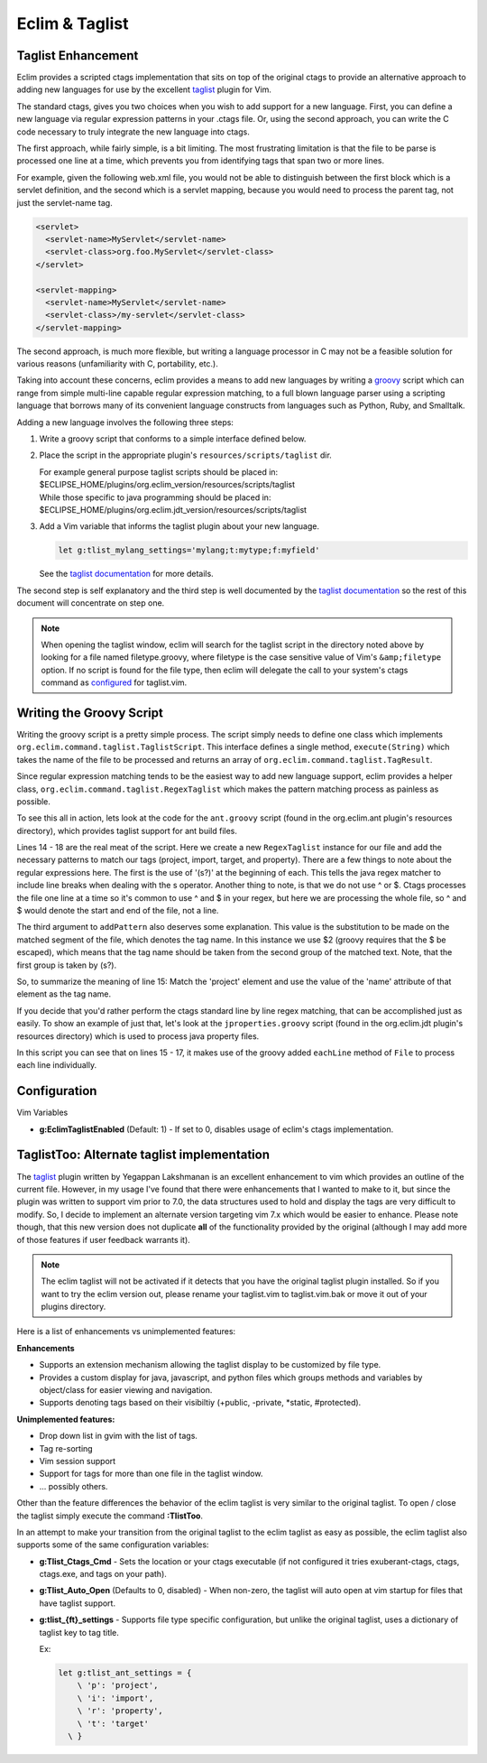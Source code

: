 .. Copyright (C) 2005 - 2009  Eric Van Dewoestine

   This program is free software: you can redistribute it and/or modify
   it under the terms of the GNU General Public License as published by
   the Free Software Foundation, either version 3 of the License, or
   (at your option) any later version.

   This program is distributed in the hope that it will be useful,
   but WITHOUT ANY WARRANTY; without even the implied warranty of
   MERCHANTABILITY or FITNESS FOR A PARTICULAR PURPOSE.  See the
   GNU General Public License for more details.

   You should have received a copy of the GNU General Public License
   along with this program.  If not, see <http://www.gnu.org/licenses/>.

.. _vim/common/taglist:

Eclim & Taglist
===============

Taglist Enhancement
-------------------

Eclim provides a scripted ctags implementation that sits on top of the original
ctags to provide an alternative approach to adding new languages for use by the
excellent taglist_ plugin for Vim.

The standard ctags, gives you two choices when you wish to add support for a new
language.  First, you can define a new language via regular expression patterns
in your .ctags file.  Or, using the second approach, you can write the C code
necessary to truly integrate the new language into ctags.

The first approach, while fairly simple, is a bit limiting.  The most
frustrating limitation is that the file to be parse is processed one line at a
time, which prevents you from identifying tags that span two or more lines.

For example, given the following web.xml file, you would not be able to
distinguish between the first block which is a servlet definition, and the
second which is a servlet mapping, because you would need to process the parent
tag, not just the servlet-name tag.

.. code-block:: xml

  <servlet>
    <servlet-name>MyServlet</servlet-name>
    <servlet-class>org.foo.MyServlet</servlet-class>
  </servlet>

  <servlet-mapping>
    <servlet-name>MyServlet</servlet-name>
    <servlet-class>/my-servlet</servlet-class>
  </servlet-mapping>

The second approach, is much more flexible, but writing a language processor in
C may not be a feasible solution for various reasons (unfamiliarity with C,
portability, etc.).

Taking into account these concerns, eclim provides a means to add new languages
by writing a groovy_ script which can range from simple multi-line capable
regular expression matching, to a full blown language parser using a scripting
language that borrows many of its convenient language constructs from languages
such as Python, Ruby, and Smalltalk.

Adding a new language involves the following three steps\:

#.  Write a groovy script that conforms to a simple interface defined
    below.
#.  Place the script in the appropriate plugin's ``resources/scripts/taglist``
    dir.

    | For example general purpose taglist scripts should be placed in\:
    | $ECLIPSE_HOME/plugins/org.eclim_version/resources/scripts/taglist
    | While those specific to java programming should be placed in\:
    | $ECLIPSE_HOME/plugins/org.eclim.jdt_version/resources/scripts/taglist
#.  Add a Vim variable that informs the taglist plugin about your new
    language.

    .. code-block:: vim

      let g:tlist_mylang_settings='mylang;t:mytype;f:myfield'

    See the `taglist documentation`_ for more details.

The second step is self explanatory and the third step is well documented by the
`taglist documentation`_ so the rest of this document will
concentrate on step one.

.. note::

  When opening the taglist window, eclim will search for the taglist script in
  the directory noted above by looking for a file named filetype.groovy, where
  filetype is the case sensitive value of Vim's ``&amp;filetype`` option.  If no
  script is found for the file type, then eclim will delegate the call to your
  system's ctags command as configured_ for taglist.vim.


Writing the Groovy Script
-------------------------

Writing the groovy script is a pretty simple process.  The script simply needs
to define one class which implements
``org.eclim.command.taglist.TaglistScript``.  This interface defines a single
method, ``execute(String)`` which takes the name of the file to be processed and
returns an array of ``org.eclim.command.taglist.TagResult``.

Since regular expression matching tends to be the easiest way to add new
language support, eclim provides a helper class,
``org.eclim.command.taglist.RegexTaglist`` which makes the pattern matching
process as painless as possible.

To see this all in action, lets look at the code for the ``ant.groovy`` script
(found in the org.eclim.ant plugin's resources directory), which provides
taglist support for ant build files.

.. code-block:: groovy
   :linenos:

   import org.eclim.command.taglist.RegexTaglist;
   import org.eclim.command.taglist.TaglistScript;
   import org.eclim.command.taglist.TagResult;

   /**
    * Processes tags for ant files.
    */
   class AntTags implements TaglistScript
   {
     public TagResult[] execute (String file)
     {
       def regex = null;
       try{
         regex = new RegexTaglist(file);
         regex.addPattern('p', ~/(s?)<project\s+[^>]*?name=['"](.*?)['"]/, "\$2");
         regex.addPattern('i', ~/(s?)<import\s+[^>]*?file=['"](.*?)['"]/, "\$2");
         regex.addPattern('t', ~/(s?)<target\s+[^>]*?name=['"](.*?)['"]/, "\$2");
         regex.addPattern('r', ~/(s?)<property\s+[^>]*?name=['"](.*?)['"]/, "\$2");

         return regex.execute();
       }finally{
         if (regex != null) regex.close();
       }
     }
   }


Lines 14 - 18 are the real meat of the script.  Here we create a new
``RegexTaglist`` instance for our file and add the necessary patterns to match
our tags (project, import, target, and property).  There are a few things to
note about the regular expressions here.  The first is the use of '(s?)' at the
beginning of each.  This tells the java regex matcher to include line breaks
when dealing with the \s operator.  Another thing to note, is that we do not use
^ or $.  Ctags processes the file one line at a time so it's common to use ^ and
$ in your regex, but here we are processing the whole file, so ^ and $ would
denote the start and end of the file, not a line.

The third argument to ``addPattern`` also deserves some explanation.  This value
is the substitution to be made on the matched segment of the file, which denotes
the tag name.  In this instance we use $2 (groovy requires that the $ be
escaped), which means that the tag name should be taken from the second group of
the matched text.  Note, that the first group is taken by (s?).

So, to summarize the meaning of line 15: Match the 'project' element and use the
value of the 'name' attribute of that element as the tag name.

If you decide that you'd rather perform the ctags standard line by line regex
matching, that can be accomplished just as easily.  To show an example of just
that, let's look at the ``jproperties.groovy`` script (found in the
org.eclim.jdt plugin's resources directory) which is used to process java
property files.

.. code-block:: groovy
   :linenos:

   import java.io.File;

   import org.eclim.command.taglist.TaglistScript;
   import org.eclim.command.taglist.TagResult;

   /**
    * Processes tags for java property files.
    */
   class PropertiesTags implements TaglistScript
   {
     public TagResult[] execute (String file)
     {
       def results = [];
       def lineNumber = 0;
       new File(file).eachLine {
         line -> processTag(line, ++lineNumber, file, results)
       };

       return (TagResult[])results.toArray(new TagResult[results.size()]);
     }

     void processTag (line, lineNumber, file, results)
     {
       def matcher = line =~ /^\s*([^#]+)\s*=.*/;
       if(matcher.matches()){
         def name = matcher[0][1];
         def tag = new TagResult(
           file:file, pattern:line, line:lineNumber, kind:'p', name:name);

         results.add(tag);
       }
     }
   }

In this script you can see that on lines 15 - 17, it makes use of the groovy
added ``eachLine`` method of ``File`` to process each line individually.


Configuration
--------------

Vim Variables

.. _g\:EclimTaglistEnabled:

- **g:EclimTaglistEnabled** (Default: 1) -
  If set to 0, disables usage of eclim's ctags implementation.

.. _taglisttoo:

TaglistToo: Alternate taglist implementation
--------------------------------------------

The taglist_ plugin written by Yegappan Lakshmanan is an excellent enhancement
to vim which provides an outline of the current file.  However, in my usage
I've found that there were enhancements that I wanted to make to it, but since
the plugin was written to support vim prior to 7.0, the data structures used to
hold and display the tags are very difficult to modify.  So, I decide to
implement an alternate version targeting vim 7.x which would be easier to
enhance.  Please note though, that this new version does not duplicate **all**
of the functionality provided by the original (although I may add more of those
features if user feedback warrants it).

.. note::

  The eclim taglist will not be activated if it detects that you have the
  original taglist plugin installed.  So if you want to try the eclim version
  out, please rename your taglist.vim to taglist.vim.bak or move it out of your
  plugins directory.

Here is a list of enhancements vs unimplemented features:

**Enhancements**

- Supports an extension mechanism allowing the taglist display to be customized
  by file type.
- Provides a custom display for java, javascript, and python files which groups
  methods and variables by object/class for easier viewing and navigation.
- Supports denoting tags based on their visibiltiy (+public, -private, \*static,
  #protected).

**Unimplemented features:**

- Drop down list in gvim with the list of tags.
- Tag re-sorting
- Vim session support
- Support for tags for more than one file in the taglist window.
- ... possibly others.

Other than the feature differences the behavior of the eclim taglist is very
similar to the original taglist. To open / close the taglist simply execute the
command **:TlistToo**.

In an attempt to make your transition from the original taglist to the eclim
taglist as easy as possible, the eclim taglist also supports some of the same
configuration variables\:

- **g:Tlist_Ctags_Cmd** - Sets the location or your ctags executable (if not
  configured it tries exuberant-ctags, ctags, ctags.exe, and tags on your path).
- **g:Tlist_Auto_Open** (Defaults to 0, disabled) - When non-zero, the taglist
  will auto open at vim startup for files that have taglist support.
- **g:tlist_{ft}_settings** - Supports file type specific configuration, but
  unlike the original taglist, uses a dictionary of taglist key to tag title.

  Ex\:

  .. code-block:: vim

    let g:tlist_ant_settings = {
        \ 'p': 'project',
        \ 'i': 'import',
        \ 'r': 'property',
        \ 't': 'target'
      \ }


.. _taglist: http://www.vim.org/scripts/script.php?script_id=273
.. _taglist documentation: http://vim-taglist.sourceforge.net/manual.html#taglist-extend
.. _configured: http://vim-taglist.sourceforge.net/manual.html#%27Tlist_Ctags_Cmd%27
.. _groovy: http://groovy.codehaus.org
